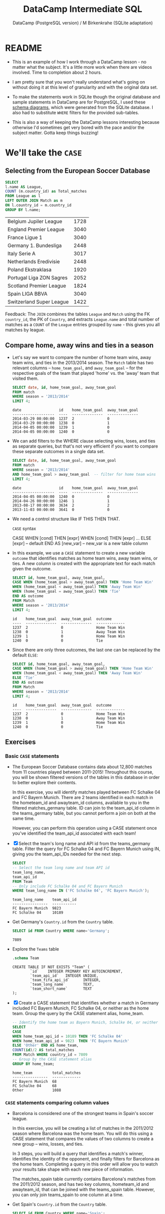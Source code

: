 #+TITLE: DataCamp Intermediate SQL
#+AUTHOR: DataCamp (PostgreSQL version) / M Birkenkrahe (SQLite adaptation)
#+STARTUP:overview hideblocks
#+OPTIONS: toc:nil num:nil ^:nil
#+PROPERY: header-args:sqlite :db soccer.sqlite :header :column :results output :exports both
* README

  * This is an example of how I work through a DataCamp lesson - no
    matter what the subject. It's a little more work when there are
    videos involved. Time to completion about 2 hours.

  * I am pretty sure that you won't really understand what's going on
    without doing it at this level of granularity and with the
    original data set.

  * To make the statements work in SQLite though the original database
    and sample statements in DataCamp are for PostgreSQL, I used these
    [[https://kbehrends.netlify.app/post/2017/12/soccerdb-schema-diagrams/][schema diagrams]], which were generated from the SQLite database. I
    also had to substitute ~WHERE~ filters for the provided sub-tables.

  * This is also a way of keeping the DataCamp lessons interesting
    because otherwise I'd sometimes get very bored with the pace
    and/or the subject matter. Gotta keep things buzzing!

* We'll take the ~CASE~
** Selecting from the European Soccer Database

   #+begin_src sqlite :db soccer.sqlite
     SELECT
     l.name AS League,
     COUNT (m.country_id) as Total_matches
     FROM League as l
     LEFT OUTER JOIN Match as m
     ON l.country_id = m.country_id
     GROUP BY l.name;
   #+end_src

   #+RESULTS:
   | Belgium Jupiler League   | 1728 |
   | England Premier League   | 3040 |
   | France Ligue 1           | 3040 |
   | Germany 1. Bundesliga    | 2448 |
   | Italy Serie A            | 3017 |
   | Netherlands Eredivisie   | 2448 |
   | Poland Ekstraklasa       | 1920 |
   | Portugal Liga ZON Sagres | 2052 |
   | Scotland Premier League  | 1824 |
   | Spain LIGA BBVA          | 3040 |
   | Switzerland Super League | 1422 |

   Feedback: The ~JOIN~ combines the tables ~League~ and ~Match~ using the
   FK ~country_id~, the PK of ~Country~, and extracts ~League.name~ and
   total number of matches as a ~COUNT~ of the ~League~ entries grouped by
   ~name~ - this gives you all matches by league.

** Compare home, away wins and ties in a season

   * Let's say we want to compare the number of home team wins, away
     team wins, and ties in the 2013/2014 season. The ~Match~ table has
     two relevant columns -- ~home_team_goal~, and ~away_team_goal~ -- for
     the respective goals of the team that played 'home' vs. the
     'away' team that visited them.

     #+begin_src sqlite :db soccer.sqlite :header :column :results output
       SELECT date, id, home_team_goal, away_team_goal
       FROM match
       WHERE season = '2013/2014'
       LIMIT 4;
     #+end_src

     #+RESULTS:
     : date                 id    home_team_goal  away_team_goal
     : -------------------  ----  --------------  --------------
     : 2014-03-29 00:00:00  1237  2               0
     : 2014-03-29 00:00:00  1238  0               1
     : 2014-04-05 00:00:00  1239  1               0
     : 2014-04-05 00:00:00  1240  0               0

   * We can add filters to the WHERE clause selecting wins, loses, and
     ties as separate queries, but that's not very efficient if you
     want to compare these separate outcomes in a single data set.

     #+begin_src sqlite :db soccer.sqlite :header :column :results output
       SELECT date, id, home_team_goal, away_team_goal
       FROM match
       WHERE season = '2013/2014'
       AND home_team_goal > away_team_goal  -- filter for home team wins
       LIMIT 4;
     #+end_src

     #+RESULTS:
     : date                 id    home_team_goal  away_team_goal
     : -------------------  ----  --------------  --------------
     : 2014-04-05 00:00:00  1240  0               0
     : 2014-04-26 00:00:00  1246  1               1
     : 2013-08-17 00:00:00  3634  2               2
     : 2013-11-03 00:00:00  3641  0               0

   * We need a control structure like IF THIS THEN THAT.

     ~CASE~ syntax
     #+begin_example sqlite
       CASE
       WHEN [cond] THEN [expr]
       WHEN [cond] THEN [expr]
       ...         ELSE [expr] -- default
       END AS [new_var] -- new_var is a new table column
     #+end_example

   * In this example, we use a ~CASE~ statement to create a new variable
     ~outcome~ that identifies matches as home team wins, away team
     wins, or ties. A new column is created with the appropriate text
     for each match given the outcome.

     #+begin_src sqlite :db soccer.sqlite :header :column :results output
       SELECT id, home_team_goal, away_team_goal,
       CASE WHEN (home_team_goal > away_team_goal) THEN 'Home Team Win'
       WHEN (home_team_goal < away_team_goal) THEN 'Away Team Win'
       WHEN (home_team_goal = away_team_goal) THEN 'Tie'
       END AS outcome
       FROM Match
       WHERE season = '2013/2014'
       LIMIT 4;
     #+end_src

     #+RESULTS:
     : id    home_team_goal  away_team_goal  outcome
     : ----  --------------  --------------  -------------
     : 1237  2               0               Home Team Win
     : 1238  0               1               Away Team Win
     : 1239  1               0               Home Team Win
     : 1240  0               0               Tie

   * Since there are only three outcomes, the last one can be replaced
     by the default ~ELSE~:

     #+begin_src sqlite :db soccer.sqlite :header :column :results output
       SELECT id, home_team_goal, away_team_goal,
       CASE WHEN (home_team_goal > away_team_goal) THEN 'Home Team Win'
       WHEN (home_team_goal < away_team_goal) THEN 'Away Team Win'
       ELSE 'Tie'
       END AS outcome
       FROM Match
       WHERE season = '2013/2014'
       LIMIT 4;
     #+end_src

     #+RESULTS:
     : id    home_team_goal  away_team_goal  outcome
     : ----  --------------  --------------  -------------
     : 1237  2               0               Home Team Win
     : 1238  0               1               Away Team Win
     : 1239  1               0               Home Team Win
     : 1240  0               0               Tie

** Exercises
*** Basic ~CASE~ statements

    * The European Soccer Database contains data about 12,800 matches
      from 11 countries played between 2011-2015! Throughout this
      course, you will be shown filtered versions of the tables in
      this database in order to better explore their contents.

      In this exercise, you will identify matches played between FC
      Schalke 04 and FC Bayern Munich. There are 2 teams identified in
      each match in the hometeam_id and awayteam_id columns, available
      to you in the filtered matches_germany table. ID can join to the
      team_api_id column in the teams_germany table, but you cannot
      perform a join on both at the same time.

      However, you can perform this operation using a CASE statement
      once you've identified the team_api_id associated with each
      team!

    * [X] Select the team's long name and API id from the
      teams_germany table.  Filter the query for FC Schalke 04 and FC
      Bayern Munich using IN, giving you the team_api_IDs needed for
      the next step.

      #+begin_src sqlite :db soccer.sqlite :header :column :results output
        SELECT
        -- Select the team long name and team API id
        team_long_name,
        team_api_id
        FROM Team
        -- Only include FC Schalke 04 and FC Bayern Munich
        WHERE team_long_name IN ('FC Schalke 04', 'FC Bayern Munich');
      #+end_src

      #+RESULTS:
      : team_long_name    team_api_id
      : ----------------  -----------
      : FC Bayern Munich  9823
      : FC Schalke 04     10189

    * Get Germany's ~Country.id~ from the ~Country~ table.

      #+begin_src sqlite :db soccer.sqlite
        SELECT id FROM Country WHERE name='Germany';
      #+end_src

      #+RESULTS:
      : 7809

    * Explore the ~Teams~ table

      #+begin_src sqlite :db soccer.sqlite :results output
        .schema Team
      #+end_src

      #+RESULTS:
      : CREATE TABLE IF NOT EXISTS "Team" (
      :         `id`    INTEGER PRIMARY KEY AUTOINCREMENT,
      :         `team_api_id`   INTEGER UNIQUE,
      :         `team_fifa_api_id`      INTEGER,
      :         `team_long_name`        TEXT,
      :         `team_short_name`       TEXT
      : );

    * [X] Create a CASE statement that identifies whether a match in
      Germany included FC Bayern Munich, FC Schalke 04, or neither as
      the home team. Group the query by the CASE statement alias,
      home_team.

      #+begin_src sqlite :db soccer.sqlite :header :column :results output
        -- Identify the home team as Bayern Munich, Schalke 04, or neither
        SELECT
        CASE
        WHEN home_team_api_id = 10189 THEN 'FC Schalke 04'
        WHEN home_team_api_id = 9823  THEN 'FC Bayern Munich'
        ELSE 'Other' END AS home_team,
        COUNT(id)/2 AS total_matches
        FROM Match WHERE country_id = 7809
        -- Group by the CASE statement alias
        GROUP BY home_team;
      #+end_src

      #+RESULTS:
      : home_team         total_matches
      : ----------------  -------------
      : FC Bayern Munich  68
      : FC Schalke 04     68
      : Other             1088

*** ~CASE~ statements comparing column values

    * Barcelona is considered one of the strongest teams in Spain's
      soccer league.

      In this exercise, you will be creating a list of matches in the
      2011/2012 season where Barcelona was the home team. You will do
      this using a CASE statement that compares the values of two
      columns to create a new group -- wins, losses, and ties.

      In 3 steps, you will build a query that identifies a match's
      winner, identifies the identity of the opponent, and finally
      filters for Barcelona as the home team. Completing a query in
      this order will allow you to watch your results take shape with
      each new piece of information.

      The matches_spain table currently contains Barcelona's matches
      from the 2011/2012 season, and has two key columns, hometeam_id
      and awayteam_id, that can be joined with the teams_spain
      table. However, you can only join teams_spain to one column at a
      time.

    * Get Spain's ~Country.id~ from the ~Country~ table.

      #+begin_src sqlite :db soccer.sqlite
        SELECT id FROM Country WHERE name='Spain';
      #+end_src

      #+RESULTS:
      : 21518

    * [X] Select the date of the match and create a CASE statement to
      identify matches as home wins, home losses, or ties.

      #+begin_src sqlite :db soccer.sqlite :header :column :results output
        SELECT
        -- Select the date of the match
        date,
        -- Identify home wins, losses, or ties
        CASE WHEN home_team_goal > away_team_goal THEN 'Home win!'
        WHEN home_team_goal < away_team_goal THEN 'Home loss :('
        ELSE 'Tie' END AS outcome
        FROM Match
        WHERE country_id=21518
        LIMIT 5;
      #+end_src

      #+RESULTS:
      : date                 outcome
      : -------------------  ---------
      : 2008-08-30 00:00:00  Home win!
      : 2008-08-31 00:00:00  Tie
      : 2008-08-31 00:00:00  Home win!
      : 2008-08-31 00:00:00  Home win!
      : 2008-08-31 00:00:00  Tie

    * [X] Left join the teams_spain table team_api_id column to the
      matches_spain table awayteam_id. This allows us to retrieve the
      away team's identity.

      Select team_long_name from teams_spain as opponent and complete
      the CASE statement from Step 1.

      #+begin_src sqlite :db soccer.sqlite :header :column :results output
        SELECT
        m.date,
        --Select the team long name column and call it 'opponent'
        t.team_long_name AS opponent,
        -- Complete the CASE statement with an alias
        CASE WHEN m.home_team_goal > m.away_team_goal THEN 'Home win!'
        WHEN m.home_team_goal < m.away_team_goal THEN 'Home loss :('
        ELSE 'Tie' END AS outcome
        FROM Match as m
        -- Left join teams_spain onto matches_spain
        LEFT JOIN Team AS t
        ON m.away_team_api_id = t.team_api_id
        WHERE country_id=21518
        LIMIT 5;
      #+end_src

      #+RESULTS:
      : date                 opponent        outcome
      : -------------------  --------------  ---------
      : 2008-08-30 00:00:00  RCD Mallorca    Home win!
      : 2008-08-31 00:00:00  Villarreal CF   Tie
      : 2008-08-31 00:00:00  Real Madrid CF  Home win!
      : 2008-08-31 00:00:00  FC Barcelona    Home win!
      : 2008-08-31 00:00:00  Sevilla FC      Tie

    * [X] Complete the same CASE statement as the previous steps.
      Filter for matches where the home team is FC Barcelona (id =
      8634).

      #+begin_src sqlite :db soccer.sqlite :header :column :results output
        SELECT
        m.date,
        t.team_long_name AS opponent,
        -- Complete the CASE statement with an alias
        CASE WHEN m.home_team_goal > m.away_team_goal THEN 'Barcelona win!'
        WHEN m.home_team_goal <m.away_team_goal THEN 'Barcelona loss :('
        ELSE 'Tie' END AS outcome
        FROM Match AS m
        LEFT JOIN Team AS t
        ON m.away_team_api_id = t.team_api_id
        -- Filter for Barcelona as the home team
        WHERE country_id = 21518 AND m.home_team_api_id = 8634
        LIMIT 5;
      #+end_src

      #+RESULTS:
      : date                 opponent         outcome
      : -------------------  ---------------  --------------
      : 2008-11-08 00:00:00  Real Valladolid  Barcelona win!
      : 2008-11-23 00:00:00  Getafe CF        Tie
      : 2008-12-06 00:00:00  Valencia CF      Barcelona win!
      : 2008-12-13 00:00:00  Real Madrid CF   Barcelona win!
      : 2009-01-03 00:00:00  RCD Mallorca     Barcelona win!

    * Similar to the previous exercise, you will construct a query to
      determine the outcome of Barcelona's matches where they played
      as the away team. You will learn how to combine these two
      queries in chapters 2 and 3.

      Did their performance differ from the matches where they were
      the home team?

    * [ ] Complete the CASE statement to identify Barcelona's away
      team games (id = 8634) as wins, losses, or ties.

      Left join the teams_spain table team_api_id column on the
      matches_spain table hometeam_id column. This retrieves the
      identity of the home team opponent.  Filter the query to only
      include matches where Barcelona was the away team.

      #+begin_src sqlite :db soccer.sqlite :header :column :results output
        SELECT
        m.date, t.team_long_name AS opponent,
        CASE WHEN m.home_team_goal > m.away_team_goal THEN 'Barcelona win!'
        WHEN m.home_team_goal <m.away_team_goal THEN 'Barcelona loss :('
        ELSE 'Tie' END AS outcome
        FROM Match AS m
        LEFT JOIN Team AS t
        ON m.home_team_api_id = t.team_api_id
        -- Filter for Barcelona as the AWAY team
        WHERE country_id = 21518
        AND m.away_team_api_id = 8634
        LIMIT 5;
      #+end_src

      #+RESULTS:
      : date                 opponent       outcome
      : -------------------  -------------  -----------------
      : 2008-08-31 00:00:00  CD Numancia    Barcelona win!
      : 2008-11-16 00:00:00  RC Recreativo  Barcelona loss :(
      : 2008-11-29 00:00:00  Sevilla FC     Barcelona loss :(
      : 2008-12-21 00:00:00  Villarreal CF  Barcelona loss :(
      : 2009-01-11 00:00:00  CA Osasuna     Barcelona loss :(

** In ~CASE~ things get more complex

   * [X] If you want to test multiple logical conditions in a CASE
     statement, you can use AND inside your WHEN clause. For example,
     let's see if each match was played, and won, by the team Chelsea.

     #+begin_src sqlite :db soccer.sqlite :header :column :results output
       SELECT date, home_team_api_id, away_team_api_id,
       CASE
       WHEN home_team_api_id = 8455 AND home_team_goal > away_team_goal
       THEN 'Chelsea home win!'
       WHEN away_team_api_id = 8455 AND home_team_goal < away_team_goal
       THEN 'Chelsea away win!'
       ELSE 'Loss or tie :-(' END AS outcome
       FROM Match
       WHERE home_team_api_id = 8455 OR away_team_api_id = 8455
       LIMIT 10;
     #+end_src

     #+RESULTS:
     #+begin_example
     date                 home_team_api_id  away_team_api_id  outcome
     -------------------  ----------------  ----------------  -----------------
     2008-08-17 00:00:00  8455              8462              Chelsea home win!
     2008-10-29 00:00:00  8667              8455              Chelsea away win!
     2008-11-01 00:00:00  8455              8472              Chelsea home win!
     2008-11-09 00:00:00  8655              8455              Chelsea away win!
     2008-11-15 00:00:00  8659              8455              Chelsea away win!
     2008-11-22 00:00:00  8455              10261             Loss or tie :-(
     2008-11-30 00:00:00  8455              9825              Loss or tie :-(
     2008-12-06 00:00:00  8559              8455              Chelsea away win!
     2008-12-14 00:00:00  8455              8654              Loss or tie :-(
     2008-12-22 00:00:00  8668              8455              Loss or tie :-(
     #+end_example

   * [X] Removing the ~WHERE~ filter means that any game that does not
     meet the logical conditions (Chelsea plays) as ~'Loss or
     tie'~. Only with the filter will Chelsea have been part of the
     game, and its ID will appear in the output table.

     #+begin_src sqlite :db soccer.sqlite :header :column :results output
       SELECT date, home_team_api_id, away_team_api_id,
       CASE
       WHEN home_team_api_id = 8455 AND home_team_goal > away_team_goal
       THEN 'Chelsea home win!'
       WHEN away_team_api_id = 8455 AND home_team_goal < away_team_goal
       THEN 'Chelsea away win!'
       ELSE 'Loss or tie :-(' END AS outcome
       FROM Match
       LIMIT 10;
     #+end_src

     #+RESULTS:
     #+begin_example
     date                 home_team_api_id  away_team_api_id  outcome
     -------------------  ----------------  ----------------  ---------------
     2008-08-17 00:00:00  9987              9993              Loss or tie :-(
     2008-08-16 00:00:00  10000             9994              Loss or tie :-(
     2008-08-16 00:00:00  9984              8635              Loss or tie :-(
     2008-08-17 00:00:00  9991              9998              Loss or tie :-(
     2008-08-16 00:00:00  7947              9985              Loss or tie :-(
     2008-09-24 00:00:00  8203              8342              Loss or tie :-(
     2008-08-16 00:00:00  9999              8571              Loss or tie :-(
     2008-08-16 00:00:00  4049              9996              Loss or tie :-(
     2008-08-16 00:00:00  10001             9986              Loss or tie :-(
     2008-11-01 00:00:00  8342              8571              Loss or tie :-(
     #+end_example

   * [X] What's ~NULL~? The following two queries return identical
     results. When removing the ~ELSE~ clause,

     #+name: nonull
     #+begin_src sqlite :db soccer.sqlite :header :column :results output
       SELECT date,
       CASE WHEN date > '2015-01-01' THEN 'More Recently'
       WHEN date < '2012-01-01' THEN 'Older'
       END AS date_category
       FROM Match
       LIMIT 4;
     #+end_src

     #+name: null
     #+begin_src sqlite :db soccer.sqlite :header :column :results output
       SELECT date,
       CASE WHEN date > '2015-01-01' THEN 'More Recently'
       WHEN date < '2012-01-01' THEN 'Older'
       ELSE NULL END AS date_category
       FROM Match
       LIMIT 4;
     #+end_src

   * [X] Chelsea example without the ~ELSE~ clause shows a lot of ~NULL~
     values. If ~ELSE~ is missing, outcome values are replaced by ~NULL~.

     #+begin_src sqlite :db soccer.sqlite :header :column :results output
       -- SQLite command to show NULL instead of ""
       .nullvalue "[NULL]"

       SELECT date, home_team_api_id, away_team_api_id,
       CASE WHEN home_team_api_id = 8455 AND home_team_goal > away_team_goal
       THEN 'Chelsea home win!'
       WHEN away_team_api_id = 8455 AND home_team_goal < away_team_goal
       THEN 'Chelsea away win!'
       END AS outcome
       FROM Match
       WHERE home_team_api_id = 8455 OR away_team_api_id = 8455
       LIMIT 10;
     #+end_src

     #+RESULTS:
     #+begin_example
     date                 home_team_api_id  away_team_api_id  outcome
     -------------------  ----------------  ----------------  -----------------
     2008-08-17 00:00:00  8455              8462              Chelsea home win!
     2008-10-29 00:00:00  8667              8455              Chelsea away win!
     2008-11-01 00:00:00  8455              8472              Chelsea home win!
     2008-11-09 00:00:00  8655              8455              Chelsea away win!
     2008-11-15 00:00:00  8659              8455              Chelsea away win!
     2008-11-22 00:00:00  8455              10261             [NULL]
     2008-11-30 00:00:00  8455              9825              [NULL]
     2008-12-06 00:00:00  8559              8455              Chelsea away win!
     2008-12-14 00:00:00  8455              8654              [NULL]
     2008-12-22 00:00:00  8668              8455              [NULL]
     #+end_example

   * [X] You can filter a query by a ~CASE~ statement by placing the
     entire ~CASE~ section after the ~WHERE~, and specifying to exclude
     rows where the ~NOT NULL~ condition is not met.

     #+begin_src sqlite :db soccer.sqlite :header :column :results output
       -- SQLite command to show NULL instead of ""
       .nullvalue "[NULL]"

       SELECT date, home_team_api_id, away_team_api_id,
       CASE WHEN home_team_api_id = 8455 AND home_team_goal > away_team_goal
       THEN 'Chelsea home win!'
       WHEN away_team_api_id = 8455 AND home_team_goal < away_team_goal
       THEN 'Chelsea away win!' END AS outcome
       FROM Match
       WHERE CASE WHEN home_team_api_id = 8455 AND home_team_goal > away_team_goal
       THEN 'Chelsea home win!'
       WHEN away_team_api_id = 8455 AND home_team_goal < away_team_goal
       THEN 'Chelsea away win!' END IS NOT NULL
       LIMIT 10;
     #+end_src

     #+RESULTS:
     #+begin_example
     date                 home_team_api_id  away_team_api_id  outcome
     -------------------  ----------------  ----------------  -----------------
     2008-08-17 00:00:00  8455              8462              Chelsea home win!
     2008-10-29 00:00:00  8667              8455              Chelsea away win!
     2008-11-01 00:00:00  8455              8472              Chelsea home win!
     2008-11-09 00:00:00  8655              8455              Chelsea away win!
     2008-11-15 00:00:00  8659              8455              Chelsea away win!
     2008-12-06 00:00:00  8559              8455              Chelsea away win!
     2008-12-26 00:00:00  8455              8659              Chelsea home win!
     2008-08-24 00:00:00  8528              8455              Chelsea away win!
     2009-01-17 00:00:00  8455              10194             Chelsea home win!
     2009-01-28 00:00:00  8455              8549              Chelsea home win!
     #+end_example

** Exercises
*** In ~CASE~ of rivalry

    * Query a list of matches played between Barcelona and Real Madrid.

    * In this exercise, you will retrieve information about matches
      played between Barcelona (id = 8634) and Real pMadrid (id =
      8633). Note that the query you are provided with already
      identifies the Clásico matches using a filter in the WHERE
      clause.

    * [ ] Complete the first CASE statement, identifying Barcelona or
      Real Madrid as the home team using the hometeam_id
      column. Complete the second CASE statement in the same way,
      using awayteam_id.

    #+begin_src  sqlite  :db soccer.sqlite :header :column :results output
      SELECT
      date,
      -- Identify the home team as Barcelona or Real Madrid
      CASE WHEN home_team_api_id = 8634 THEN 'FC Barcelona'
      ELSE 'Real Madrid CF' END AS home,
      -- Identify the away team as Barcelona or Real Madrid
      CASE WHEN away_team_api_id = 8634 THEN 'FC Barcelona'
      ELSE 'Real Madrid CF' END AS away
      FROM Match
      WHERE (away_team_api_id = 8634 OR home_team_api_id = 8634)
      AND (away_team_api_id = 8633 OR home_team_api_id = 8633)
      AND country_id=21518
      LIMIT 5;
    #+end_src

    #+RESULTS:
    : date                 home            away
    : -------------------  --------------  --------------
    : 2008-12-13 00:00:00  FC Barcelona    Real Madrid CF
    : 2009-05-02 00:00:00  Real Madrid CF  FC Barcelona
    : 2009-11-29 00:00:00  FC Barcelona    Real Madrid CF
    : 2010-04-10 00:00:00  Real Madrid CF  FC Barcelona
    : 2010-11-29 00:00:00  FC Barcelona    Real Madrid CF

    * [ ] Construct the final CASE statement identifying who won each
      match. Note there are 3 possible outcomes, but 5 conditions that
      you need to identify. Fill in the logical operators to identify
      Barcelona or Real Madrid as the winner.

      /Q: what are the combinatorics? Two places, three values, no
      replacement./

      #+begin_src  sqlite :db soccer.sqlite :header :column :results output
        SELECT date,
        CASE WHEN home_team_api_id = 8634 THEN 'FC Barcelona'
        ELSE 'Real Madrid CF' END AS home,
        CASE WHEN away_team_api_id = 8634 THEN 'FC Barcelona'
        ELSE 'Real Madrid CF' END AS away,
        CASE WHEN home_team_goal > away_team_goal AND home_team_api_id = 8634
        THEN 'Barcelona win!'
        WHEN home_team_goal > away_team_goal AND home_team_api_id = 8633
        THEN 'Real Madrid win!'
        WHEN home_team_goal < away_team_goal AND away_team_api_id = 8634
        THEN 'Barcelona win!'
        WHEN home_team_goal < away_team_goal AND away_team_api_id = 8633
        THEN 'Real Madrid win!'
        ELSE 'Tie!' END AS outcome
        FROM Match
        WHERE (away_team_api_id = 8634 OR home_team_api_id = 8634)
        AND (away_team_api_id = 8633 OR home_team_api_id = 8633)
        AND country_id=21518
        LIMIT 10;
      #+end_src

      #+RESULTS:
      #+begin_example
      date                 home            away            outcome
      -------------------  --------------  --------------  ----------------
      2008-12-13 00:00:00  FC Barcelona    Real Madrid CF  Barcelona win!
      2009-05-02 00:00:00  Real Madrid CF  FC Barcelona    Barcelona win!
      2009-11-29 00:00:00  FC Barcelona    Real Madrid CF  Barcelona win!
      2010-04-10 00:00:00  Real Madrid CF  FC Barcelona    Barcelona win!
      2010-11-29 00:00:00  FC Barcelona    Real Madrid CF  Barcelona win!
      2011-04-16 00:00:00  Real Madrid CF  FC Barcelona    Tie!
      2011-12-10 00:00:00  Real Madrid CF  FC Barcelona    Barcelona win!
      2012-04-21 00:00:00  FC Barcelona    Real Madrid CF  Real Madrid win!
      2013-03-02 00:00:00  Real Madrid CF  FC Barcelona    Real Madrid win!
      2012-10-07 00:00:00  FC Barcelona    Real Madrid CF  Tie!
      #+end_example

*** Filtering your ~CASE~ statement

    * Let's generate a list of matches won by Italy's Bologna team!
      There are quite a few additional teams in the two tables, so a
      key part of generating a usable query will be using your CASE
      statement as a filter in the WHERE clause.

    * CASE statements allow you to categorize data that you're
      interested in -- and exclude data you're not interested in. In
      order to do this, you can use a CASE statement as a filter in
      the WHERE statement to remove output you don't want to see.

    * In essence, you can use the CASE statement as a filtering column
      like any other column in your database. The only difference is
      that *you don't alias the statement in WHERE*.

      #+begin_example sqlite
       SELECT *
       FROM table
       WHERE
       CASE WHEN a > 5 THEN 'Keep'
            WHEN a <= 5 THEN 'Exclude' END = 'Keep';
      #+end_example

    * [ ] Identify Bologna's team ID listed in the teams_italy table
      by selecting the team_long_name and team_api_id.

      Get the equivalent attributes from the schema for ~Team~.
      #+begin_src sqlite  :db soccer.sqlite :header :column :results output
        .schema Team
      #+end_src

      #+RESULTS:
      : CREATE TABLE IF NOT EXISTS "Team" (
      :         `id`    INTEGER PRIMARY KEY AUTOINCREMENT,
      :         `team_api_id`   INTEGER UNIQUE,
      :         `team_fifa_api_id`      INTEGER,
      :         `team_long_name`        TEXT,
      :         `team_short_name`       TEXT
      : );

      Solution:
      #+begin_src sqlite  :db soccer.sqlite :header :column :results output
        SELECT
        t.team_long_name,
        t.team_api_id
        FROM Team AS t
        WHERE t.team_long_name = 'Bologna';
      #+end_src

      #+RESULTS:
      : team_long_name  team_api_id
      : --------------  -----------
      : Bologna         9857

    * [ ] Select the season and date that a match was played. Write
      the CASE statement so that only Bologna's home and away wins are
      identified.

      Get the equivalent attributes from the schema for ~Match~.
      #+begin_src sqlite  :db soccer.sqlite :header :column :results output
        .schema Match
      #+end_src

      #+RESULTS:
      #+begin_example
      CREATE TABLE `Match` (
              `id`      INTEGER PRIMARY KEY AUTOINCREMENT,
              `country_id`      INTEGER,
              `league_id`       INTEGER,
              `season`  TEXT,
              `stage`   INTEGER,
              `date`    TEXT,
              `match_api_id`    INTEGER UNIQUE,
              `home_team_api_id`        INTEGER,
              `away_team_api_id`        INTEGER,
              `home_team_goal`  INTEGER,
              `away_team_goal`  INTEGER,
              `home_player_X1`  INTEGER,
              `home_player_X2`  INTEGER,
              `home_player_X3`  INTEGER,
              `home_player_X4`  INTEGER,
              `home_player_X5`  INTEGER,
              `home_player_X6`  INTEGER,
              `home_player_X7`  INTEGER,
              `home_player_X8`  INTEGER,
              `home_player_X9`  INTEGER,
              `home_player_X10` INTEGER,
              `home_player_X11` INTEGER,
              `away_player_X1`  INTEGER,
              `away_player_X2`  INTEGER,
              `away_player_X3`  INTEGER,
              `away_player_X4`  INTEGER,
              `away_player_X5`  INTEGER,
              `away_player_X6`  INTEGER,
              `away_player_X7`  INTEGER,
              `away_player_X8`  INTEGER,
              `away_player_X9`  INTEGER,
              `away_player_X10` INTEGER,
              `away_player_X11` INTEGER,
              `home_player_Y1`  INTEGER,
              `home_player_Y2`  INTEGER,
              `home_player_Y3`  INTEGER,
              `home_player_Y4`  INTEGER,
              `home_player_Y5`  INTEGER,
              `home_player_Y6`  INTEGER,
              `home_player_Y7`  INTEGER,
              `home_player_Y8`  INTEGER,
              `home_player_Y9`  INTEGER,
              `home_player_Y10` INTEGER,
              `home_player_Y11` INTEGER,
              `away_player_Y1`  INTEGER,
              `away_player_Y2`  INTEGER,
              `away_player_Y3`  INTEGER,
              `away_player_Y4`  INTEGER,
              `away_player_Y5`  INTEGER,
              `away_player_Y6`  INTEGER,
              `away_player_Y7`  INTEGER,
              `away_player_Y8`  INTEGER,
              `away_player_Y9`  INTEGER,
              `away_player_Y10` INTEGER,
              `away_player_Y11` INTEGER,
              `home_player_1`   INTEGER,
              `home_player_2`   INTEGER,
              `home_player_3`   INTEGER,
              `home_player_4`   INTEGER,
              `home_player_5`   INTEGER,
              `home_player_6`   INTEGER,
              `home_player_7`   INTEGER,
              `home_player_8`   INTEGER,
              `home_player_9`   INTEGER,
              `home_player_10`  INTEGER,
              `home_player_11`  INTEGER,
              `away_player_1`   INTEGER,
              `away_player_2`   INTEGER,
              `away_player_3`   INTEGER,
              `away_player_4`   INTEGER,
              `away_player_5`   INTEGER,
              `away_player_6`   INTEGER,
              `away_player_7`   INTEGER,
              `away_player_8`   INTEGER,
              `away_player_9`   INTEGER,
              `away_player_10`  INTEGER,
              `away_player_11`  INTEGER,
              `goal`    TEXT,
              `shoton`  TEXT,
              `shotoff` TEXT,
              `foulcommit`      TEXT,
              `card`    TEXT,
              `cross`   TEXT,
              `corner`  TEXT,
              `possession`      TEXT,
              `B365H`   NUMERIC,
              `B365D`   NUMERIC,
              `B365A`   NUMERIC,
              `BWH`     NUMERIC,
              `BWD`     NUMERIC,
              `BWA`     NUMERIC,
              `IWH`     NUMERIC,
              `IWD`     NUMERIC,
              `IWA`     NUMERIC,
              `LBH`     NUMERIC,
              `LBD`     NUMERIC,
              `LBA`     NUMERIC,
              `PSH`     NUMERIC,
              `PSD`     NUMERIC,
              `PSA`     NUMERIC,
              `WHH`     NUMERIC,
              `WHD`     NUMERIC,
              `WHA`     NUMERIC,
              `SJH`     NUMERIC,
              `SJD`     NUMERIC,
              `SJA`     NUMERIC,
              `VCH`     NUMERIC,
              `VCD`     NUMERIC,
              `VCA`     NUMERIC,
              `GBH`     NUMERIC,
              `GBD`     NUMERIC,
              `GBA`     NUMERIC,
              `BSH`     NUMERIC,
              `BSD`     NUMERIC,
              `BSA`     NUMERIC,
              FOREIGN KEY(`country_id`) REFERENCES `country`(`id`),
              FOREIGN KEY(`league_id`) REFERENCES `League`(`id`),
              FOREIGN KEY(`home_team_api_id`) REFERENCES `Team`(`team_api_id`),
              FOREIGN KEY(`away_team_api_id`) REFERENCES `Team`(`team_api_id`),
              FOREIGN KEY(`home_player_1`) REFERENCES `Player`(`player_api_id`),
              FOREIGN KEY(`home_player_2`) REFERENCES `Player`(`player_api_id`),
              FOREIGN KEY(`home_player_3`) REFERENCES `Player`(`player_api_id`),
              FOREIGN KEY(`home_player_4`) REFERENCES `Player`(`player_api_id`),
              FOREIGN KEY(`home_player_5`) REFERENCES `Player`(`player_api_id`),
              FOREIGN KEY(`home_player_6`) REFERENCES `Player`(`player_api_id`),
              FOREIGN KEY(`home_player_7`) REFERENCES `Player`(`player_api_id`),
              FOREIGN KEY(`home_player_8`) REFERENCES `Player`(`player_api_id`),
              FOREIGN KEY(`home_player_9`) REFERENCES `Player`(`player_api_id`),
              FOREIGN KEY(`home_player_10`) REFERENCES `Player`(`player_api_id`),
              FOREIGN KEY(`home_player_11`) REFERENCES `Player`(`player_api_id`),
              FOREIGN KEY(`away_player_1`) REFERENCES `Player`(`player_api_id`),
              FOREIGN KEY(`away_player_2`) REFERENCES `Player`(`player_api_id`),
              FOREIGN KEY(`away_player_3`) REFERENCES `Player`(`player_api_id`),
              FOREIGN KEY(`away_player_4`) REFERENCES `Player`(`player_api_id`),
              FOREIGN KEY(`away_player_5`) REFERENCES `Player`(`player_api_id`),
              FOREIGN KEY(`away_player_6`) REFERENCES `Player`(`player_api_id`),
              FOREIGN KEY(`away_player_7`) REFERENCES `Player`(`player_api_id`),
              FOREIGN KEY(`away_player_8`) REFERENCES `Player`(`player_api_id`),
              FOREIGN KEY(`away_player_9`) REFERENCES `Player`(`player_api_id`),
              FOREIGN KEY(`away_player_10`) REFERENCES `Player`(`player_api_id`),
              FOREIGN KEY(`away_player_11`) REFERENCES `Player`(`player_api_id`)
      );
      #+end_example

      #+begin_src sqlite  :db soccer.sqlite :header :column :results output
        .nullvalue "[NULL]"
        SELECT
        m.season, m.date,
        CASE WHEN home_team_api_id = 9857 AND home_team_goal > away_team_goal
        THEN 'Bologna Win'
        WHEN away_team_api_id = 9857 AND home_team_goal < away_team_goal
        THEN 'Bologna Win'
        END AS outcome
        FROM Match as m
        WHERE country_id = 10257
        LIMIT 8;
      #+end_src

      #+RESULTS:
      #+begin_example
      season     date                 outcome
      ---------  -------------------  -----------
      2008/2009  2008-08-31 00:00:00  [NULL]
      2008/2009  2008-08-31 00:00:00  [NULL]
      2008/2009  2008-08-31 00:00:00  [NULL]
      2008/2009  2008-08-31 00:00:00  [NULL]
      2008/2009  2008-08-31 00:00:00  [NULL]
      2008/2009  2008-08-31 00:00:00  Bologna Win
      2008/2009  2008-08-31 00:00:00  [NULL]
      2008/2009  2008-08-30 00:00:00  [NULL]
      #+end_example

    * [ ] Select the home_goal and away_goal for each match. Use the
      CASE statement in the WHERE clause to filter all NULL values
      generated by the statement in the previous step.

      #+begin_src sqlite  :db soccer.sqlite :header :column :results output
	.nullvalue "[NULL]"
	SELECT
	m.season, m.date, home_team_goal, away_team_goal
	FROM Match as m
	WHERE country_id = 10257 AND CASE 
	      WHEN home_team_api_id = 9857 AND home_team_goal > away_team_goal
  	      THEN 'Bologna Win'
    	      WHEN away_team_api_id = 9857 AND home_team_goal < away_team_goal
	      THEN 'Bologna Win'
	      END IS NOT NULL
	LIMIT 10;
      #+end_src

      #+RESULTS:
      #+begin_example
      season     date                 home_team_goal  away_team_goal
      ---------  -------------------  --------------  --------------
      2008/2009  2008-08-31 00:00:00  1               2             
      2008/2009  2008-12-13 00:00:00  5               2             
      2008/2009  2009-01-18 00:00:00  1               2             
      2008/2009  2009-01-28 00:00:00  0               1             
      2008/2009  2009-03-08 00:00:00  3               0             
      2008/2009  2009-04-26 00:00:00  2               0             
      2008/2009  2009-05-17 00:00:00  2               1             
      2008/2009  2009-05-31 00:00:00  3               1             
      2008/2009  2008-10-19 00:00:00  3               1             
      2009/2010  2009-10-28 00:00:00  2               1             
      #+end_example

** ~CASE WHEN~ with aggregate functions
*** Schema check

    * [X] Check the ~Match~ and ~Country~ schemas for alignment between
      column names (PostgreSQL db different from SQLite db).

      #+begin_src sqlite :db soccer.sqlite :header :column :results output
        .schema Match
      #+end_src

      #+RESULTS:
      #+begin_example
      CREATE TABLE `Match` (
              `id`       INTEGER PRIMARY KEY AUTOINCREMENT,
              `country_id`       INTEGER,
              `league_id`        INTEGER,
              `season`   TEXT,
              `stage`    INTEGER,
              `date`     TEXT,
              `match_api_id`     INTEGER UNIQUE,
              `home_team_api_id` INTEGER,
              `away_team_api_id` INTEGER,
              `home_team_goal`   INTEGER,
              `away_team_goal`   INTEGER,
              `home_player_X1`   INTEGER,
              `home_player_X2`   INTEGER,
              `home_player_X3`   INTEGER,
              `home_player_X4`   INTEGER,
              `home_player_X5`   INTEGER,
              `home_player_X6`   INTEGER,
              `home_player_X7`   INTEGER,
              `home_player_X8`   INTEGER,
              `home_player_X9`   INTEGER,
              `home_player_X10`  INTEGER,
              `home_player_X11`  INTEGER,
              `away_player_X1`   INTEGER,
              `away_player_X2`   INTEGER,
              `away_player_X3`   INTEGER,
              `away_player_X4`   INTEGER,
              `away_player_X5`   INTEGER,
              `away_player_X6`   INTEGER,
              `away_player_X7`   INTEGER,
              `away_player_X8`   INTEGER,
              `away_player_X9`   INTEGER,
              `away_player_X10`  INTEGER,
              `away_player_X11`  INTEGER,
              `home_player_Y1`   INTEGER,
              `home_player_Y2`   INTEGER,
              `home_player_Y3`   INTEGER,
              `home_player_Y4`   INTEGER,
              `home_player_Y5`   INTEGER,
              `home_player_Y6`   INTEGER,
              `home_player_Y7`   INTEGER,
              `home_player_Y8`   INTEGER,
              `home_player_Y9`   INTEGER,
              `home_player_Y10`  INTEGER,
              `home_player_Y11`  INTEGER,
              `away_player_Y1`   INTEGER,
              `away_player_Y2`   INTEGER,
              `away_player_Y3`   INTEGER,
              `away_player_Y4`   INTEGER,
              `away_player_Y5`   INTEGER,
              `away_player_Y6`   INTEGER,
              `away_player_Y7`   INTEGER,
              `away_player_Y8`   INTEGER,
              `away_player_Y9`   INTEGER,
              `away_player_Y10`  INTEGER,
              `away_player_Y11`  INTEGER,
              `home_player_1`    INTEGER,
              `home_player_2`    INTEGER,
              `home_player_3`    INTEGER,
              `home_player_4`    INTEGER,
              `home_player_5`    INTEGER,
              `home_player_6`    INTEGER,
              `home_player_7`    INTEGER,
              `home_player_8`    INTEGER,
              `home_player_9`    INTEGER,
              `home_player_10`   INTEGER,
              `home_player_11`   INTEGER,
              `away_player_1`    INTEGER,
              `away_player_2`    INTEGER,
              `away_player_3`    INTEGER,
              `away_player_4`    INTEGER,
              `away_player_5`    INTEGER,
              `away_player_6`    INTEGER,
              `away_player_7`    INTEGER,
              `away_player_8`    INTEGER,
              `away_player_9`    INTEGER,
              `away_player_10`   INTEGER,
              `away_player_11`   INTEGER,
              `goal`     TEXT,
              `shoton`   TEXT,
              `shotoff`  TEXT,
              `foulcommit`       TEXT,
              `card`     TEXT,
              `cross`    TEXT,
              `corner`   TEXT,
              `possession`       TEXT,
              `B365H`    NUMERIC,
              `B365D`    NUMERIC,
              `B365A`    NUMERIC,
              `BWH`      NUMERIC,
              `BWD`      NUMERIC,
              `BWA`      NUMERIC,
              `IWH`      NUMERIC,
              `IWD`      NUMERIC,
              `IWA`      NUMERIC,
              `LBH`      NUMERIC,
              `LBD`      NUMERIC,
              `LBA`      NUMERIC,
              `PSH`      NUMERIC,
              `PSD`      NUMERIC,
              `PSA`      NUMERIC,
              `WHH`      NUMERIC,
              `WHD`      NUMERIC,
              `WHA`      NUMERIC,
              `SJH`      NUMERIC,
              `SJD`      NUMERIC,
              `SJA`      NUMERIC,
              `VCH`      NUMERIC,
              `VCD`      NUMERIC,
              `VCA`      NUMERIC,
              `GBH`      NUMERIC,
              `GBD`      NUMERIC,
              `GBA`      NUMERIC,
              `BSH`      NUMERIC,
              `BSD`      NUMERIC,
              `BSA`      NUMERIC,
              FOREIGN KEY(`country_id`) REFERENCES `country`(`id`),
              FOREIGN KEY(`league_id`) REFERENCES `League`(`id`),
              FOREIGN KEY(`home_team_api_id`) REFERENCES `Team`(`team_api_id`),
              FOREIGN KEY(`away_team_api_id`) REFERENCES `Team`(`team_api_id`),
              FOREIGN KEY(`home_player_1`) REFERENCES `Player`(`player_api_id`),
              FOREIGN KEY(`home_player_2`) REFERENCES `Player`(`player_api_id`),
              FOREIGN KEY(`home_player_3`) REFERENCES `Player`(`player_api_id`),
              FOREIGN KEY(`home_player_4`) REFERENCES `Player`(`player_api_id`),
              FOREIGN KEY(`home_player_5`) REFERENCES `Player`(`player_api_id`),
              FOREIGN KEY(`home_player_6`) REFERENCES `Player`(`player_api_id`),
              FOREIGN KEY(`home_player_7`) REFERENCES `Player`(`player_api_id`),
              FOREIGN KEY(`home_player_8`) REFERENCES `Player`(`player_api_id`),
              FOREIGN KEY(`home_player_9`) REFERENCES `Player`(`player_api_id`),
              FOREIGN KEY(`home_player_10`) REFERENCES `Player`(`player_api_id`),
              FOREIGN KEY(`home_player_11`) REFERENCES `Player`(`player_api_id`),
              FOREIGN KEY(`away_player_1`) REFERENCES `Player`(`player_api_id`),
              FOREIGN KEY(`away_player_2`) REFERENCES `Player`(`player_api_id`),
              FOREIGN KEY(`away_player_3`) REFERENCES `Player`(`player_api_id`),
              FOREIGN KEY(`away_player_4`) REFERENCES `Player`(`player_api_id`),
              FOREIGN KEY(`away_player_5`) REFERENCES `Player`(`player_api_id`),
              FOREIGN KEY(`away_player_6`) REFERENCES `Player`(`player_api_id`),
              FOREIGN KEY(`away_player_7`) REFERENCES `Player`(`player_api_id`),
              FOREIGN KEY(`away_player_8`) REFERENCES `Player`(`player_api_id`),
              FOREIGN KEY(`away_player_9`) REFERENCES `Player`(`player_api_id`),
              FOREIGN KEY(`away_player_10`) REFERENCES `Player`(`player_api_id`),
              FOREIGN KEY(`away_player_11`) REFERENCES `Player`(`player_api_id`)
      );
      #+end_example

      #+begin_src sqlite :db soccer.sqlite :header :column :results output
        .schema Country
      #+end_src

      #+RESULTS:
      : CREATE TABLE `Country` (
      :  `id`    INTEGER PRIMARY KEY AUTOINCREMENT,
      :  `name`  TEXT UNIQUE
      : );

*** ~COUNT~

    * [X] Question: "How many home and away *wins* did Liverpool score in
      each season?"

      To answer this, you can use a ~CASE WHEN~ condition as an argument of ~COUNT~.

      #+begin_src sqlite :db soccer.sqlite :header :column :results output
        SELECT
        season,
        COUNT(CASE WHEN home_team_api_id = 8650 -- Liverpool
        AND home_team_goal > away_team_goal
        THEN id END) AS home_team_wins,
        COUNT(CASE WHEN home_team_api_id = 8650
        AND away_team_goal > home_team_goal
        THEN id END) AS away_team_wins
        FROM Match
        GROUP BY season;
      #+end_src

      #+RESULTS:
      #+begin_example
      season     home_team_wins  away_team_wins
      ---------  --------------  --------------
      2008/2009  12              0
      2009/2010  13              3
      2010/2011  12              3
      2011/2012  6               4
      2012/2013  9               4
      2013/2014  16              2
      2014/2015  10              4
      2015/2016  8               3
      #+end_example

    * [X] Trying the same thing with ~WHERE~. This will work for one or
      the other condition, but not for both of them in the same
      statement.

      #+begin_src sqlite :db soccer.sqlite :header :column :results output
        SELECT
        season,
        COUNT(*) as home_team_wins
        FROM Match
        WHERE home_team_api_id = 8650
        AND home_team_goal > away_team_goal
        GROUP BY season;
      #+end_src

      #+RESULTS:
      #+begin_example
      season     COUNT(*)
      ---------  --------
      2008/2009  12
      2009/2010  13
      2010/2011  12
      2011/2012  6
      2012/2013  9
      2013/2014  16
      2014/2015  10
      2015/2016  8
      #+end_example

    * [X] Not equivalent:

      #+begin_src sqlite :db soccer.sqlite :header :column :results output
        SELECT
        season,
        COUNT(*) as "home_team_wins or away_team_wins"
        FROM Match
        WHERE
        (home_team_api_id = 8650
        AND home_team_goal > away_team_goal) OR
        (away_team_api_id = 8650
        AND home_team_goal < away_team_goal)
        GROUP BY season;
      #+end_src

      #+RESULTS:
      #+begin_example
      season     home_team_wins or away_team_wins
      ---------  --------------------------------
      2008/2009  25
      2009/2010  18
      2010/2011  17
      2011/2012  14
      2012/2013  16
      2013/2014  26
      2014/2015  18
      2015/2016  16
      #+end_example

*** ~SUM~

    * [X] Question: "Number of home and away *goals* that Liverpool
      scored in each season?"

      #+begin_src sqlite :db soccer.sqlite :header :column :results output
        SELECT
        season,
        SUM(CASE WHEN home_team_api_id = 8650 -- Liverpool
        THEN home_team_goal END) AS home_goals,
        SUM(CASE WHEN away_team_api_id = 8650
        THEN away_team_goal END) AS away_goals
        FROM Match
        GROUP BY season;
      #+end_src

      #+RESULTS:
      #+begin_example
      season     home_goals  away_goals
      ---------  ----------  ----------
      2008/2009  41          36
      2009/2010  43          18
      2010/2011  37          22
      2011/2012  24          23
      2012/2013  33          38
      2013/2014  53          48
      2014/2015  30          22
      2015/2016  33          30
      #+end_example

*** ~AVG~ and percentages

    * [ ] "How many goals did Liverpool score on average per season?"

      #+begin_src sqlite :db soccer.sqlite :header :column :results output
        SELECT
        season,
        AVG(CASE WHEN home_team_api_id = 8650 -- Liverpool
        THEN home_team_goal END) AS avg_home_goals,
        AVG(CASE WHEN away_team_api_id = 8650
        THEN away_team_goal END) AS avg_away_goals
        FROM Match
        GROUP BY season;
      #+end_src

      #+RESULTS:
      #+begin_example
      season     avg_home_goals    avg_away_goals
      ---------  ----------------  -----------------
      2008/2009  2.15789473684211  1.89473684210526
      2009/2010  2.26315789473684  0.947368421052632
      2010/2011  1.94736842105263  1.15789473684211
      2011/2012  1.26315789473684  1.21052631578947
      2012/2013  1.73684210526316  2.0
      2013/2014  2.78947368421053  2.52631578947368
      2014/2015  1.57894736842105  1.15789473684211
      2015/2016  1.73684210526316  1.57894736842105
      #+end_example

    * [ ] Same question but rounded output (to 2 decimals) with ~ROUND~.

      #+begin_src sqlite :db soccer.sqlite :header :column :results output
        SELECT
        season,
        ROUND(AVG(CASE WHEN home_team_api_id = 8650 -- Liverpool
        THEN home_team_goal END), 2) AS avg_home_goals,
        ROUND(AVG(CASE WHEN away_team_api_id = 8650
        THEN away_team_goal END), 2) AS avg_away_goals
        FROM Match
        GROUP BY season;
      #+end_src

      #+RESULTS:
      #+begin_example
      season     avg_home_goals  avg_away_goals
      ---------  --------------  --------------
      2008/2009  2.16            1.89
      2009/2010  2.26            0.95
      2010/2011  1.95            1.16
      2011/2012  1.26            1.21
      2012/2013  1.74            2.0
      2013/2014  2.79            2.53
      2014/2015  1.58            1.16
      2015/2016  1.74            1.58
      #+end_example

    * [ ] "Which percentage of home/away games did Liverpool win?"

      #+begin_src sqlite :db soccer.sqlite :header :column :results output
        SELECT
        season,
        ROUND(AVG(CASE WHEN home_team_api_id = 8650 AND home_team_goal > away_team_goal THEN 1
        WHEN home_team_api_id = 8650 AND home_team_goal < away_team_goal THEN 0
        END), 2) * 100 AS pct_home_team_wins,
        ROUND(AVG(CASE WHEN away_team_api_id = 8650 AND home_team_goal < away_team_goal THEN 1
        WHEN away_team_api_id = 8650 AND home_team_goal > away_team_goal THEN 0
        END), 2) * 100 AS pct_away_team_wins
        FROM Match
        GROUP BY season;
      #+end_src

      #+RESULTS:
      #+begin_example
      season     pct_home_team_wins  pct_away_team_wins
      ---------  ------------------  ------------------
      2008/2009  100.0               87.0
      2009/2010  81.0                38.0
      2010/2011  80.0                31.0
      2011/2012  60.0                44.0
      2012/2013  69.0                58.0
      2013/2014  89.0                71.0
      2014/2015  71.0                50.0
      2015/2016  73.0                53.0
      #+end_example

** Exercises
*** ~COUNT~ using ~CASE WHEN~

    * Do the number of soccer matches played in a given European
      country differ across seasons? We will use the European Soccer
      Database to answer this question.

      You will examine the number of matches played in 3 seasons
      within each country listed in the database. This is much easier
      to explore with each season's matches in separate columns. Using
      the country and unfiltered match table, you will count the
      number of matches played in each country during the 2012/2013,
      2013/2014, and 2014/2015 match seasons.

    * [X] Create a CASE statement that identifies the id of matches
      played in the 2012/2013 season. Specify that you want ELSE
      values to be NULL. Wrap the CASE statement in a COUNT function
      and group the query by the country alias.

      #+begin_src sqlite :db soccer.sqlite :header :column :results output
        SELECT
        c.name AS country,
        COUNT -- count games from 2012/13 season
        (CASE WHEN m.season = '2012/2013' THEN m.id ELSE NULL END) AS matches_12_13
        FROM Country as c LEFT JOIN Match as m ON c.id = m.country_id
        -- group by country
        GROUP BY country;
      #+end_src

      #+RESULTS:
      #+begin_example
      country      matches_12_13
      -----------  -------------
      Belgium      240
      England      380
      France       380
      Germany      306
      Italy        380
      Netherlands  306
      Poland       240
      Portugal     240
      Scotland     228
      Spain        380
      Switzerland  180
      #+end_example

    * [ ] Create 3 CASE WHEN statements counting the matches played in
      each country across the 3 seasons. END your CASE statement
      without an ELSE clause.

      #+begin_src sqlite :db soccer.sqlite :header :column :results output
        SELECT
        c.name AS country,
        COUNT
        (CASE WHEN m.season = '2012/2013' THEN m.id END) AS matches_12_13,
        COUNT
        (CASE WHEN m.season = '2013/2014' THEN m.id END) AS matches_13_14,
        COUNT
        (CASE WHEN m.season = '2014/2015' THEN m.id END) AS matches_14_15
        FROM Country as c LEFT JOIN Match as m ON c.id = m.country_id
        -- group by country
        GROUP BY country;
      #+end_src

      #+RESULTS:
      #+begin_example
      country      matches_12_13  matches_13_14  matches_14_15
      -----------  -------------  -------------  -------------
      Belgium      240            12             240
      England      380            380            380
      France       380            380            380
      Germany      306            306            306
      Italy        380            380            379
      Netherlands  306            306            306
      Poland       240            240            240
      Portugal     240            240            306
      Scotland     228            228            228
      Spain        380            380            380
      Switzerland  180            180            180
      #+end_example

*** ~COUNT~ using ~CASE WHEN~ with multiple conditions

    * In R or Python, you have the ability to calculate a SUM of
      logical values (i.e., TRUE/FALSE) directly. In SQL, you have to
      convert these values into 1 and 0 before calculating a sum. This
      can be done using a CASE statement.

    * Your goal here is to use the country and match table to
      determine the total number of matches won by the home team in
      each country during the 2012/2013, 2013/2014, and 2014/2015
      seasons.

    * [X] Create 3 CASE statements to "count" matches in the
      '2012/2013', '2013/2014', and '2014/2015' seasons, resp.
      - Have each CASE statement return a 1 for every match you want
        to include, and a 0 for every match to exclude.
      - Wrap the CASE statement in a SUM to return the total matches
        played in each season.  Group the query by the country name
        alias.

      #+begin_src sqlite :db soccer.sqlite :header :column :results output
        SELECT
        c.name AS country,
        SUM
        (CASE WHEN m.season = '2012/2013' AND m.home_team_goal > m.away_team_goal
        THEN 1 ELSE 0 END) AS matches_12_13,
        SUM
        (CASE WHEN m.season = '2013/2014' THEN 1 ELSE 0 END) AS matches_13_14,
        SUM
        (CASE WHEN m.season = '2014/2015' THEN 1 ELSE 0 END) AS matches_14_15
        FROM Country as c LEFT JOIN Match as m ON c.id = m.country_id
        -- group by country
        GROUP BY country;
      #+end_src

      #+RESULTS:
      #+begin_example
      country      matches_12_13  matches_13_14  matches_14_15
      -----------  -------------  -------------  -------------
      Belgium      102            12             240
      England      166            380            380
      France       170            380            380
      Germany      130            306            306
      Italy        177            380            379
      Netherlands  137            306            306
      Poland       97             240            240
      Portugal     103            240            306
      Scotland     89             228            228
      Spain        189            380            380
      Switzerland  84             180            180
      #+end_example

*** Calculating percent with ~CASE~ and ~AVG~

    * CASE statements will return any value you specify in your THEN
      clause. This is an incredibly powerful tool for robust
      calculations and data manipulation when used in conjunction with
      an aggregate statement. One key task you can perform is using
      CASE inside an AVG function to calculate a percentage of
      information in your database.

    * In the code chunk below, the average is computed over any target
      column.

      #+begin_example sqlite
      AVG(CASE WHEN condition_is_met THEN 1
               WHEN condition_is_not_met THEN 0 END)
      #+end_example

    * Your task is to examine the number of wins, losses, and ties in
      each country.

    * [ ] Create 3 CASE statements to COUNT the total number of home
      team wins, away team wins, and ties, which will allow you to
      examine the total number of records. The ~Match~ table is filtered
      to include all matches from the 2013/2014 and 2014/2015 seasons.

      #+begin_src sqlite :db soccer.sqlite :header :column :results output
        SELECT
        c.name AS country,
        COUNT
        (CASE WHEN (m.season = '2013/2014' OR m.season = '2014/2015') AND
        m.home_team_goal > m.away_team_goal THEN m.id END) AS home_wins,
        COUNT
        (CASE WHEN (m.season = '2013/2014' OR m.season = '2014/2015') AND
        m.home_team_goal < m.away_team_goal THEN m.id END) AS away_wins,
        COUNT
        (CASE WHEN (m.season = '2013/2014' OR m.season = '2014/2015') AND
        m.home_team_goal = m.away_team_goal THEN m.id END) AS ties
        FROM Country as c LEFT JOIN Match as m ON c.id = m.country_id
        GROUP BY country;
      #+end_src

      #+RESULTS:
      #+begin_example
      country      home_wins  away_wins  ties
      -----------  ---------  ---------  ----
      Belgium      112        78         62
      England      351        238        171
      France       349        215        196
      Germany      290        176        146
      Italy        333        216        210
      Netherlands  282        173        157
      Poland       224        117        139
      Portugal     245        156        145
      Scotland     204        158        94
      Spain        350        233        177
      Switzerland  158        113        89
      #+end_example

    * [X] Calculate the percentage of matches tied using a CASE
      statement inside AVG.

      - Fill in the logical operators for each statement. Alias your
        columns as ties_2013_2014 and ties_2014_2015, respectively.

      - Use the ROUND function to round to 2 decimal points.

      #+begin_src sqlite :db soccer.sqlite :header :column :results output
        SELECT
        c.name AS country,
        ROUND (
        AVG (CASE WHEN m.season = '2013/2014' AND m.home_team_goal  = m.away_team_goal THEN 1
        WHEN m.season = '2013/2014' AND m.home_team_goal != m.away_team_goal THEN 0
        END),2) * 100 AS ties_13_14,
        ROUND (
        AVG (CASE WHEN m.season = '2014/2015' AND m.home_team_goal  = m.away_team_goal THEN 1
        WHEN m.season = '2014/2015' AND m.home_team_goal != m.away_team_goal THEN 0
        END),2) * 100 AS ties_14_15
        FROM Country as c LEFT JOIN Match as m ON c.id = m.country_id
        GROUP BY country;
      #+end_src

      #+RESULTS:
      #+begin_example
      country      ties_13_14  ties_14_15
      -----------  ----------  ----------
      Belgium      17.0        25.0
      England      21.0        24.0
      France       28.0        23.0
      Germany      21.0        27.0
      Italy        24.0        32.0
      Netherlands  27.0        24.0
      Poland       30.0        28.0
      Portugal     25.0        28.0
      Scotland     22.0        19.0
      Spain        23.0        24.0
      Switzerland  23.0        27.0
      #+end_example

* TODO Short and Simple Subqueries
* Practice

  These are examples of DataCamp practice exercises reworked for
  SQLite. You can find these and many others in the ~Practice~ menu on
  the DataCamp dashboard. [[https://practice.datacamp.com/p/36][Link to Intermediate SQL practice]].

** Subquery joins

   The match column contains 22 columns with the ID of each home and away
   team player.  How might you set up a query to start identifying the
   first two home team players?

   #+begin_src sqlite :db soccer.sqlite :header :column :results output
     SELECT
     p1.date,
     p1.player_name AS home_pl1,
     p2.player_name AS home_pl2
     FROM (
     SELECT m.id, p.player_name, m.date
     FROM match AS m
     INNER JOIN player as p
     ON m.home_player_1 = p.player_api_id) as p1
     INNER JOIN (
     SELECT m.id, p.player_name
     FROM match AS m
     INNER JOIN player as p
     ON m.home_player_2 = p.player_api_id) as p2
     ON p1.id = p2.id
     LIMIT 5;
   #+end_src

   #+RESULTS:
   : date                 home_pl1             home_pl2
   : -------------------  -------------------  ------------------
   : 2009-02-27 00:00:00  Wouter Biebauw       Kenny van Hoevelen
   : 2009-03-01 00:00:00  Boubacar Barry Copa  Olivier Doll
   : 2009-02-28 00:00:00  Stijn Stijnen        Koen Daerden
   : 2009-02-28 00:00:00  Silvio Proto         Pieterjan Monteyne
   : 2009-02-28 00:00:00  Cedric Berthelin     Eric Deflandre

   Feedback: the ~player_name~ is stored in the table ~player~, the
   corresponding player number is stored in ~match~. The subqueries
   extract two sub-tables and link them as an ~INNER JOIN~.
** Subquery filter

   * What is the correct way to use a subquery to filter the query for
     ~player_id~ taller than 175cm?  Here's a preview of the players
     table:

     #+begin_example
     player_name             id    height  penalties
     ----------------------  ----  ------  ---------
     Khadare Guirassy Abdou  5812  175.26  64
     Lukas Zelenka           6406  175.26  72
     #+end_example


   #+begin_src sqlite :db soccer.sqlite :header :column :results output
     SELECT DISTINCT p.player_name, p.id, p.height, pa.penalties
     FROM Player AS p INNER JOIN Player_Attributes AS pa
     ON p.player_api_id = pa.player_api_id
     WHERE player_name IN ("Khadare Guirassy Abdou", "Lukas Zelenka")
     GROUP BY p.player_name;
   #+end_src

   #+RESULTS:
   : player_name             id    height  penalties
   : ----------------------  ----  ------  ---------
   : Khadare Guirassy Abdou  5812  175.26  64
   : Lukas Zelenka           6406  175.26  72

** Correlated subqueries

   * In a table of soccer matches, which matches have a total number
     of goals scored more than 3 times the average ?  Can you
     determine this using a correlated subquery?  Below is a preview
     of the match table.

     #+begin_example
country_id        date   home_goal  away_goal
        10     11/1/08           4          1
        20     11/8/08           0          0
     #+end_example
